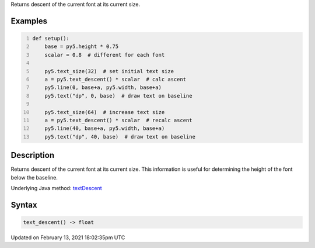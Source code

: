 .. title: text_descent()
.. slug: text_descent
.. date: 2021-02-13 18:02:35 UTC+00:00
.. tags:
.. category:
.. link:
.. description: py5 text_descent() documentation
.. type: text

Returns descent of the current font at its current size.

Examples
========

.. raw:: html

    <div class="example-table">

.. raw:: html

    <div class="example-row"><div class="example-cell-image">

.. image:: /images/reference/Sketch_text_descent_0.png
    :alt: example picture for text_descent()

.. raw:: html

    </div><div class="example-cell-code">

.. code:: python
    :number-lines:

    def setup():
        base = py5.height * 0.75
        scalar = 0.8  # different for each font
    
        py5.text_size(32)  # set initial text size
        a = py5.text_descent() * scalar  # calc ascent
        py5.line(0, base+a, py5.width, base+a)
        py5.text("dp", 0, base)  # draw text on baseline
    
        py5.text_size(64)  # increase text size
        a = py5.text_descent() * scalar  # recalc ascent
        py5.line(40, base+a, py5.width, base+a)
        py5.text("dp", 40, base)  # draw text on baseline

.. raw:: html

    </div></div>

.. raw:: html

    </div>

Description
===========

Returns descent of the current font at its current size. This information is useful for determining the height of the font below the baseline.

Underlying Java method: `textDescent <https://processing.org/reference/textDescent_.html>`_

Syntax
======

.. code:: python

    text_descent() -> float

Updated on February 13, 2021 18:02:35pm UTC


